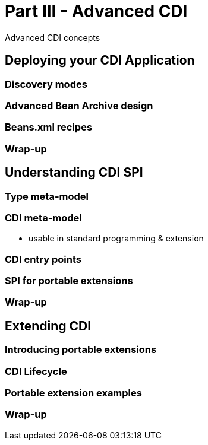 <<<
= Part III - Advanced CDI

Advanced CDI concepts

== Deploying your CDI Application

=== Discovery modes

=== Advanced Bean Archive design

=== Beans.xml recipes

=== Wrap-up

==  Understanding CDI SPI

=== Type meta-model

=== CDI meta-model

* usable in standard programming & extension

=== CDI entry points

=== SPI for portable extensions

=== Wrap-up

== Extending CDI

=== Introducing portable extensions
 
=== CDI Lifecycle
 
=== Portable extension examples
 
=== Wrap-up
 
